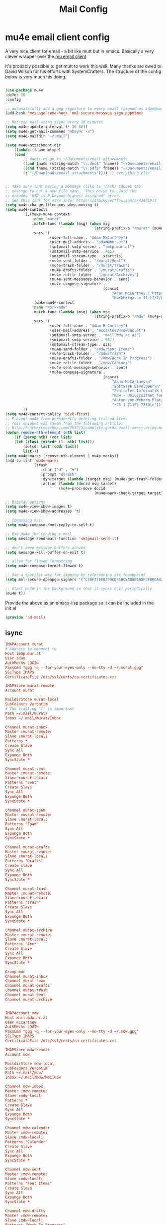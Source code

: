#+TITLE: Mail Config
#+PROPERTY: header-args :mkdirp yes

* mu4e email client config

A very nice client for email - a bit like mutt but in emacs. 
Basically a very clever wrapper over the [[https://www.djcbsoftware.nl/code/mu/][mu email client]]

It's probably possible to get mutt to work this well. Many thanks are
owed to David Wilson for his efforts with SystemCrafters. The structure
of the config below is very much his doing.


#+begin_src emacs-lisp :tangle emacs/.emacs.d/lisp/ad-mail.el

    (use-package mu4e
    :defer 20
    :config

    ;; automatically add a gpg signature to every email (signed as adam@mur.at) 
    (add-hook 'message-send-hook 'mml-secure-message-sign-pgpmime)

    ;; Refresh mail using isync every 10 minutes
    (setq mu4e-update-interval (* 10 60))
    (setq mu4e-get-mail-command "mbsync -a")
    (setq mu4e-maildir "~/.mail")

    (setq mu4e-attachment-dir
        (lambda (fname mtype)
        (cond 
            ;; docfiles go to ~/Documents/email-attachments
            ((and fname (string-match "\\.doc$" fname)) "~/Documents/email-attachments")
            ((and fname (string-match "\\.pdf$" fname)) "~/Documents/email-attachments")
            (t "~/Downloads/email-attachments")))) ;; everything else


    ;; Make sure that moving a message (like to Trash) causes the
    ;; message to get a new file name.  This helps to avoid the
    ;; dreaded "UID is N beyond highest assigned" error.
    ;; See this link for more info: https://stackoverflow.com/a/43461973
    (setq mu4e-change-filenames-when-moving t)
    (setq mu4e-contexts
            `(,(make-mu4e-context
                :name "murat"
                :match-func (lambda (msg) (when msg
                                            (string-prefix-p "/murat" (mu4e-message-field msg :maildir))))
                :vars '(
                        (user-full-name . "Adam McCartney")
                        (user-mail-address . "adam@mur.at")
                        (smtpmail-smtp-server . "smtp.mur.at")
                        (smtpmail-smtp-service . 465)
                        (smtpmail-stream-type . starttls)
                        (mu4e-sent-folder . "/murat/Sent")
                        (mu4e-trash-folder . "/murat/Trash")
                        (mu4e-drafts-folder . "/murat/Drafts")
                        (mu4e-refile-folder . "/murat/Archives")
                        (mu4e-sent-messages-behavior . sent)
                        (mu4e-compose-signature .
                                                (concat
                                                    "Adam McCartney | https://admccartney.mur.at \n"
                                                    "Markhofgasse 11-17/2/6 1030 Vienna\n"))))
                ,(make-mu4e-context
                :name "work-mdw"
                :match-func (lambda (msg) (when msg
                                            (string-prefix-p "/mdw" (mu4e-message-field msg :maildir))))
                :vars '(
                        (user-full-name . "Adam McCartney")
                        (user-mail-address . "mccartney@mdw.ac.at")
                        (smtpmail-smtp-server . "mail.mdw.ac.at")
                        (smtpmail-smtp-service . 587)
                        (smtpmail-stream-type . ssl)
                        (mu4e-send-folder . "/mdw/Sent Items")
                        (mu4e-trash-folder . "/mdw/Trash")
                        (mu4e-drafts-folder . "/mdw/Work In Progress")
                        (mu4e-refile-folder . "/mdw/Cabinet")
                        (mu4e-sent-message-behavior . sent)
                        (mu4e-compose-signature .
                                                (concat
                                                    "Adam McCartney\n"
                                                    "Software Developer\n"
                                                    "Zentraler Informatik Dienst (ZID)\n"
                                                    "mdw - Universitaet fuer Musik und darstellende Kunst Wien\n"
                                                    "Anton-von-Webern-Platz 1, 1030 Wien\n"
                                                    "+43 1 71155 7333\n"))))
            ))
    (setq mu4e-context-policy 'pick-first)
    ;; Prevent mu4e from permanently deleting trashed items
    ;; This snippet was taken from the following article:
    ;; http://cachestocaches.com/2017/3/complete-guide-email-emacs-using-mu-and-/
    (defun remove-nth-element (nth list)
        (if (zerop nth) (cdr list)
        (let ((last (nthcdr (1- nth) list)))
            (setcdr last (cddr last))
            list)))
    (setq mu4e-marks (remove-nth-element 5 mu4e-marks))
    (add-to-list 'mu4e-marks
                '(trash
                    :char ("d" . "▼")
                    :prompt "dtrash"
                    :dyn-target (lambda (target msg) (mu4e-get-trash-folder msg))
                    :action (lambda (docid msg target)
                            (mu4e~proc-move docid
                                            (mu4e~mark-check-target target) "-N"))))

    ;; Display options
    (setq mu4e-view-show-images t)
    (setq mu4e-view-show-addresses 't)

    ;; Composing mail
    (setq mu4e-compose-dont-reply-to-self t)

    ;; Use mu4e for sending e-mail
    (setq message-send-mail-function 'smtpmail-send-it)

    ;; don't keep message buffers around
    (setq message-kill-buffer-on-exit t)

    ;; allow for flowed formatting
    (setq mu4e-compose-format-flowed t)

    ;; Use a specific key for signing by referencing its thumbprint
    (setq mml-secure-openpgp-signers '("C5BF27EE0290CDE5BC8A8801A5FCE0B0A42EFDA8"))

    ;; Start mu4e in the background so that it syncs mail periodically
    (mu4e t))

#+end_src

Provide the above as an emacs-lisp package so it can be included in the init.el

    #+begin_src emacs-lisp :tangle emacs/.emacs.d/lisp/ad-mail.el
    (provide 'ad-mail)
    #+end_src


** isync 

#+begin_src conf :tangle .mbsyncrc
    IMAPAccount murat 
    # Address to connect to
    Host imap.mur.at
    User adam 
    AuthMechs LOGIN
    PassCmd "gpg -q --for-your-eyes-only --no-tty -d ~/.murat.gpg"
    SSLType IMAPS
    CertificateFile /etc/ssl/certs/ca-certificates.crt

    IMAPStore murat-remote
    Account murat

    MaildirStore murat-local
    SubFolders Verbatim
    # The trailing "/" is important
    Path ~/.mail/murat/
    Inbox ~/.mail/murat/Inbox

    Channel murat-inbox
    Master :murat-remote:
    Slave :murat-local:
    Patterns *
    Create Slave
    Sync All
    Expunge Both
    SyncState *

    Channel murat-sent
    Master :murat-remote:
    Slave :murat-local:
    Patterns "Sent"
    Create Slave
    Sync All
    Expunge Both
    SyncState *

    Channel murat-spam
    Master :murat-remote:
    Slave :murat-local:
    Patterns "Spam"
    Sync All
    Expunge Both
    SyncState *

    Channel murat-drafts
    Master :murat-remote:
    Slave :murat-local:
    Patterns "Drafts"
    Create slave
    Sync All
    Expunge Both
    SyncState *

    Channel murat-trash
    Master :murat-remote:
    Slave :murat-local:
    Patterns "Trash"
    Create Slave
    Sync All
    Expunge Both
    SyncState *

    Channel murat-archive
    Master :murat-remote:
    Slave :murat-local:
    Patterns "Arc*"
    Create Slave
    Sync All
    Expunge Both
    SyncState *

    Group mur
    Channel murat-inbox
    Channel murat-spam
    Channel murat-drafts
    Channel murat-trash
    Channel murat-sent
    Channel murat-archive


    IMAPAccount mdw
    Host mail.mdw.ac.at
    User mccartney
    AuthMechs LOGIN
    PassCmd "gpg -q --for-your-eyes-only --no-tty -d ~/.mdw.gpg"
    SSLType IMAPS
    CertificateFile /etc/ssl/certs/ca-certificates.crt

    IMAPStore mdw-remote
    Account mdw

    MaildirStore mdw-local
    SubFolders Verbatim
    Path ~/.mail/mdw/
    Inbox ~/.mail/mdw/Mailbox

    Channel mdw-inbox
    Master :mdw-remote:
    Slave :mdw-local:
    Patterns *
    Create Slave
    Sync All
    Expunge Both
    SyncState *

    Channel mdw-calender
    Master :mdw-remote:
    Slave :mdw-local:
    Patterns "Calender"
    Create Slave
    Sync All
    Expunge Both
    SyncState *

    Channel mdw-sent
    Master :mdw-remote:
    Slave :mdw-local:
    Patterns "Sent Items"
    Create Slave
    Sync All
    Expunge Both
    SyncState *

    Channel mdw-drafts
    Master :mdw-remote:
    Slave :mdw-local:
    Patterns "Work In Progress"
    Create Slave
    Sync All
    Expunge Both
    SyncState *

    Channel mdw-archive
    Master :mdw-remote:
    Slave :mdw-local:
    Patterns "Cabinet"
    Create Slave
    Sync All
    Expunge Both
    SyncState *

    Channel mdw-trash
    Master :mdw-remote:
    Slave :mdw-local:
    Patterns "Trash"
    Create Slave
    Sync All
    Expunge Both
    SyncState *

    Group mdw
    Channel mdw-inbox
    Channel mdw-sent
    Channel mdw-drafts
    Channel mdw-archive
    Channel mdw-trash
#+end_src

* Dependencies 

Add a few packages to the manifests.

#+begin_src shell :tangle .config/debian/manifests/mail
maildir-utils
isync
#+end_src
